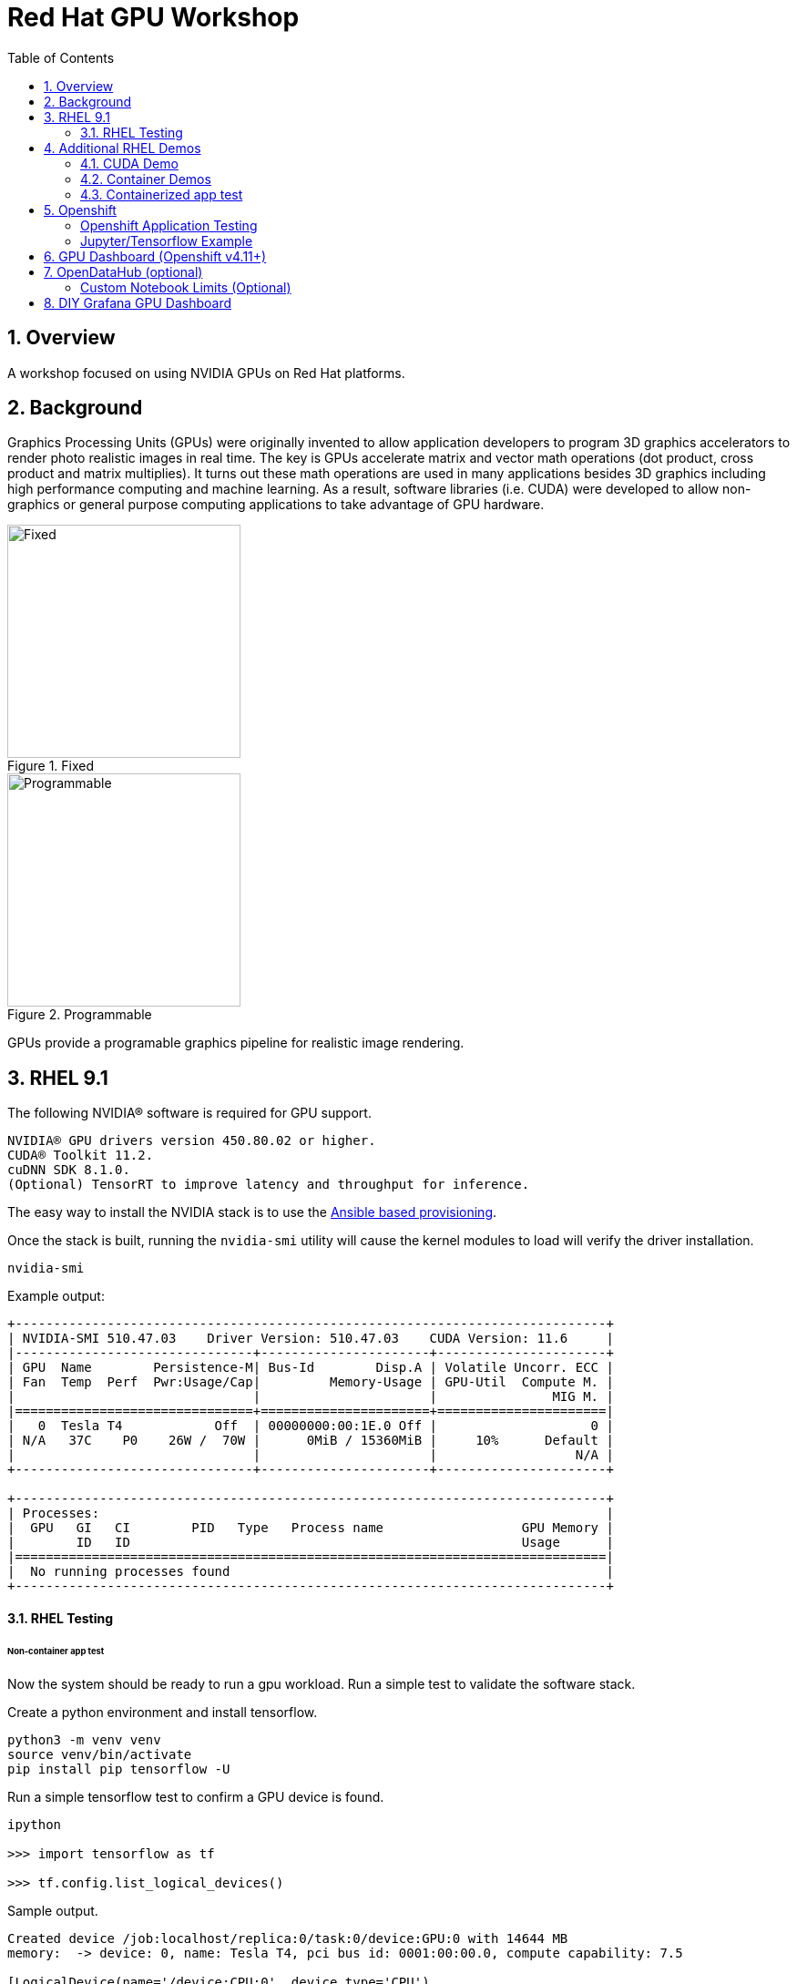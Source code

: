 :scrollbar:
:data-uri:
:toc2:
:linkattrs:

= Red Hat GPU Workshop 

:numbered:

== Overview
A workshop focused on using NVIDIA GPUs on Red Hat platforms. 

== Background

Graphics Processing Units (GPUs) were originally invented to allow application developers to program 3D graphics accelerators 
to render photo realistic images in real time. The key is GPUs accelerate matrix and vector math 
operations (dot product, cross product and matrix multiplies). It turns out these math operations are used in many applications 
besides 3D graphics including high performance computing and machine learning. As a result, software libraries (i.e. CUDA) 
were developed to allow non-graphics or general purpose computing applications to take advantage of GPU hardware.

[.float-group]
--
[.left]
.Fixed
image::./images/skull.jpg[Fixed, 256, 256]

[.left]
.Programmable
image::./images/skullshaded.jpg[Programmable, 256, 256]
--

GPUs provide a programable graphics pipeline for realistic image rendering.

== RHEL 9.1

The following NVIDIA® software is required for GPU support.
```

NVIDIA® GPU drivers version 450.80.02 or higher.
CUDA® Toolkit 11.2.
cuDNN SDK 8.1.0.
(Optional) TensorRT to improve latency and throughput for inference.
```

The easy way to install the NVIDIA stack is to use the link:ansible/vm/README.adoc[Ansible based provisioning].

Once the stack is built, running the `nvidia-smi` utility will cause the kernel modules to load will verify the driver installation.
```
nvidia-smi
```

Example output:
```
+-----------------------------------------------------------------------------+
| NVIDIA-SMI 510.47.03    Driver Version: 510.47.03    CUDA Version: 11.6     |
|-------------------------------+----------------------+----------------------+
| GPU  Name        Persistence-M| Bus-Id        Disp.A | Volatile Uncorr. ECC |
| Fan  Temp  Perf  Pwr:Usage/Cap|         Memory-Usage | GPU-Util  Compute M. |
|                               |                      |               MIG M. |
|===============================+======================+======================|
|   0  Tesla T4            Off  | 00000000:00:1E.0 Off |                    0 |
| N/A   37C    P0    26W /  70W |      0MiB / 15360MiB |     10%      Default |
|                               |                      |                  N/A |
+-------------------------------+----------------------+----------------------+
                                                                               
+-----------------------------------------------------------------------------+
| Processes:                                                                  |
|  GPU   GI   CI        PID   Type   Process name                  GPU Memory |
|        ID   ID                                                   Usage      |
|=============================================================================|
|  No running processes found                                                 |
+-----------------------------------------------------------------------------+
```

==== RHEL Testing

###### Non-container app test

Now the system should be ready to run a gpu workload. Run a simple test to validate the software stack.

Create a python environment and install tensorflow.
```
python3 -m venv venv
source venv/bin/activate
pip install pip tensorflow -U
```

Run a simple tensorflow test to confirm a GPU device is found.
```
ipython

>>> import tensorflow as tf

>>> tf.config.list_logical_devices()
```

Sample output.
```
Created device /job:localhost/replica:0/task:0/device:GPU:0 with 14644 MB 
memory:  -> device: 0, name: Tesla T4, pci bus id: 0001:00:00.0, compute capability: 7.5

[LogicalDevice(name='/device:CPU:0', device_type='CPU'),
 LogicalDevice(name='/device:GPU:0', device_type='GPU')]
```

Run the script to test the tensorflow devices.
```
python src/tf-test.py
```

Compare the CPU vs. GPU elapsed time in the output.
```
[PhysicalDevice(name='/physical_device:CPU:0', device_type='CPU'), PhysicalDevice(name='/physical_device:GPU:0', device_type='GPU')]
Matrix Multiply Elapsed Time: {'CPU': 6.495161056518555, 'GPU': 0.9890825748443604}
```

== Additional RHEL Demos

=== CUDA Demo
```
cd /usr/local/cuda-11.8/extras/demo_suite
./nbody -benchmark -cpu
./nbody -benchmark
```

=== Container Demos

==== Install the link:https://docs.nvidia.com/datacenter/cloud-native/container-toolkit/install-guide.html#podman[NVIDIA container toolkit].

==== Configure the toolkit for rootless operation.

=== Containerized app test

The `nvidia-smi` output should be similar to what was reported above.

```
podman run --rm --security-opt=label=disable --hooks-dir=/usr/share/containers/oci/hooks.d/ nvidia/cuda:11.0-base nvidia-smi
```

== Openshift

The easy way to install the NVIDIA stack is to use the link:ansible/ocp/README.adoc[Ansible based provisioning]

Wait for all the pods to have a completed or running status. This could take several minutes.

```
oc get pods -n nvidia-gpu-operator
```

The daemonset pods will build a driver for each node with a GPU.

```
oc logs nvidia-driver-daemonset-410.84.202204112301-0-gf4t4  -n nvidia-gpu-operator  nvidia-driver-ctr --follow

Tue May 17 19:41:23 UTC 2022 Waiting for openshift-driver-toolkit-ctr container to build the precompiled driver ...
```

Check the logs from one of the `nvidia-cuda-validator` pods.

```
oc logs -n nvidia-gpu-operator nvidia-cuda-validator-qpqcg


cuda workload validation is successful
```

##### Openshift Application Testing

Create a project as a cluster-admin user then create a Jupyter/Tensorflow application and expose it's service as an Openshift route.

```
APP_NAME=tensorflow
oc new-project gputest
oc new-app --name=${APP_NAME} docker.io/tensorflow/tensorflow:latest-gpu-jupyter
oc expose service/tensorflow
```

```
ROUTE=http://$(oc get route ${APP_NAME} --template={{.spec.host}})
```

Dump the logs of the tensorflow pod to obtain the jupyter lab **token**.

```
POD=$(oc get pods --selector=deployment=tensorflow --output=custom-columns=:.metadata.name --no-headers)

oc logs ${POD} | grep token
```
```
http://tensorflow-544f7d6b5b-m8sjg:8888/?token=7f5cfa6a9780fd77594c1e6a45ae88002169e98d87a38580
```

It may be necessary to set the `nvidia.com/gpu=1` limit to ensure the pod get scheduled on a node with a GPU.

```
oc set resources deployment/${APP_NAME} --requests=nvidia.com/gpu=1 --limits=nvidia.com/gpu=1
```

Connect to the tensorflow pod and run a quick GPU test.

```
oc rsh ${POD} bash

tf-docker /tf > python
Python 3.8.10 (default, Mar 15 2022, 12:22:08) 
[GCC 9.4.0] on linux
>>> import tensorflow as tf
>>> tf.config.list_physical_devices()
[PhysicalDevice(name='/physical_device:CPU:0', device_type='CPU'), PhysicalDevice(name='/physical_device:GPU:0', device_type='GPU')]
>>> exit()
$
```

##### Jupyter/Tensorflow Example

- Visit the ${ROUTE} from above.
- Use the token to login to Jupyter.
- Open the `tensorflow-tutorials/classification.ipynb` notebook.
- Run all of the cells.
- It should train, test and validate a machine learning model.

== GPU Dashboard (Openshift v4.11+)

Install the GPU console plugin dashboard by following the link:https://docs.openshift.com/container-platform/4.11/monitoring/nvidia-gpu-admin-dashboard.html[Openshift documentation]

== OpenDataHub (optional)

Create a new project for OpenDataHub.

Using the Openshift web console, create an instance of the ODH operator in this project.

Create an ODH instance in your namespace.

Create the CUDA enabled notebook image streams.
```
oc apply -f https://raw.githubusercontent.com/red-hat-data-services/odh-manifests/master/jupyterhub/notebook-images/overlays/additional/tensorflow-notebook-imagestream.yaml 
```

##### Custom Notebook Limits (Optional)

Configmaps are used to set custom notebook resource limits such as number of cpu cores,
memory and GPUs. This is necessary for the jupyter pod to get scheduled
on a GPU node. 

Apply the following configmap before the launching jupyterhub server.
```
oc apply -f src/jupyterhub-notebook-sizes.yml
```

From within Jupyter, clone the following repo:

link:https://github.com/tensorflow/docs.git[Tensor Flow Examples]

These tensorflow notebook examples should run:

- `docs/site/en/tutorials/keras/classification.ipynb`
- `docs/site/en/tutorials/quickstart/beginner.ipynb`
- `docs/site/en/tutorials/quickstart/advanced.ipynb`

== DIY Grafana GPU Dashboard
```
oc create token grafana-serviceaccount --duration=2000h -n models
```

Edit `grafana-data-source.yaml` (replace <namespace> and <service-account-token>)
```
oc create -f grafana-data-source.yaml
```

Import the sample [DCGM exporter dashboard](https://grafana.com/grafana/dashboards/12239-nvidia-dcgm-exporter-dashboard/) (`grafana/NVIDIA_DCGM_Exporter_Dashboard.json`)

image::images/prometheus.png[]


